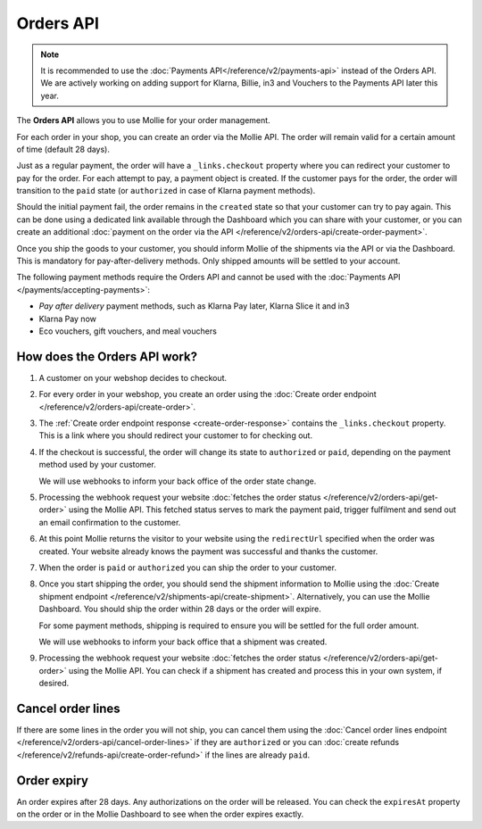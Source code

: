 Orders API
==========

.. note:: It is recommended to use the :doc:`Payments API</reference/v2/payments-api>` instead of the Orders API. 
   We are actively working on adding support for Klarna, Billie, in3 and Vouchers to the Payments API later this year.

The **Orders API** allows you to use Mollie for your order management.

For each order in your shop, you can create an order via the Mollie API. The order will remain valid for a certain
amount of time (default 28 days).

Just as a regular payment, the order will have a ``_links.checkout`` property where you can redirect your customer to
pay for the order. For each attempt to pay, a payment object is created. If the customer pays for the order, the order
will transition to the ``paid`` state (or ``authorized`` in case of Klarna payment methods).

Should the initial payment fail, the order remains in the ``created`` state so that your customer can try to pay again.
This can be done using a dedicated link available through the Dashboard which you can share with your customer, or you
can create an additional :doc:`payment on the order via the API </reference/v2/orders-api/create-order-payment>`.

Once you ship the goods to your customer, you should inform Mollie of the shipments via the API or via the Dashboard.
This is mandatory for pay-after-delivery methods. Only shipped amounts will be settled to your account.

The following payment methods require the Orders API and cannot be used with the
:doc:`Payments API </payments/accepting-payments>`:

* *Pay after delivery* payment methods, such as Klarna Pay later, Klarna Slice it and in3
* Klarna Pay now
* Eco vouchers, gift vouchers, and meal vouchers

How does the Orders API work?
-----------------------------
.. image:: images/orders-flow@2x.png

#. A customer on your webshop decides to checkout.

#. For every order in your webshop, you create an order using the
   :doc:`Create order endpoint </reference/v2/orders-api/create-order>`.

#. The :ref:`Create order endpoint response <create-order-response>` contains the ``_links.checkout`` property. This is
   a link where you should redirect your customer to for checking out.

#. If the checkout is successful, the order will change its state to ``authorized`` or ``paid``, depending on the
   payment method used by your customer.

   We will use webhooks to inform your back office of the order state change.

#. Processing the webhook request your website :doc:`fetches the order status </reference/v2/orders-api/get-order>`
   using the Mollie API. This fetched status serves to mark the payment paid, trigger fulfilment and send out an email
   confirmation to the customer.

#. At this point Mollie returns the visitor to your website using the ``redirectUrl`` specified when the order was
   created. Your website already knows the payment was successful and thanks the customer.

#. When the order is ``paid`` or ``authorized`` you can ship the order to your customer.

#. Once you start shipping the order, you should send the shipment information to Mollie using the
   :doc:`Create shipment endpoint </reference/v2/shipments-api/create-shipment>`. Alternatively, you can use the Mollie
   Dashboard. You should ship the order within 28 days or the order will expire.

   For some payment methods, shipping is required to ensure you will be settled for the full order amount.

   We will use webhooks to inform your back office that a shipment was created.

#. Processing the webhook request your website :doc:`fetches the order status </reference/v2/orders-api/get-order>`
   using the Mollie API. You can check if a shipment has created and process this in your own system, if desired.

Cancel order lines
------------------
If there are some lines in the order you will not ship, you can cancel them using the
:doc:`Cancel order lines endpoint </reference/v2/orders-api/cancel-order-lines>` if they are ``authorized`` or you can
:doc:`create refunds </reference/v2/refunds-api/create-order-refund>` if the lines are already ``paid``.

Order expiry
------------
An order expires after 28 days. Any authorizations on the order will be released. You can check the ``expiresAt``
property on the order or in the Mollie Dashboard to see when the order expires exactly.
